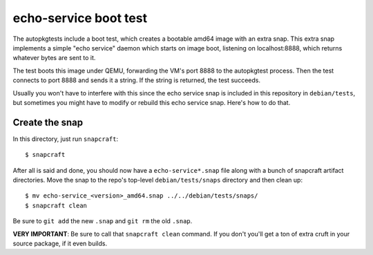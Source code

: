 ========================
 echo-service boot test
========================

The autopkgtests include a boot test, which creates a bootable amd64 image
with an extra snap.  This extra snap implements a simple "echo service" daemon
which starts on image boot, listening on localhost:8888, which returns
whatever bytes are sent to it.

The test boots this image under QEMU, forwarding the VM's port 8888 to the
autopkgtest process.  Then the test connects to port 8888 and sends it a
string.  If the string is returned, the test succeeds.

Usually you won't have to interfere with this since the echo service snap is
included in this repository in ``debian/tests``, but sometimes you might have
to modify or rebuild this echo service snap.  Here's how to do that.


Create the snap
===============

In this directory, just run ``snapcraft``::

    $ snapcraft

After all is said and done, you should now have a ``echo-service*.snap`` file
along with a bunch of snapcraft artifact directories.  Move the snap to the
repo's top-level ``debian/tests/snaps`` directory and then clean up::

    $ mv echo-service_<version>_amd64.snap ../../debian/tests/snaps/
    $ snapcraft clean

Be sure to ``git add`` the new ``.snap`` and ``git rm`` the old ``.snap``.

**VERY IMPORTANT**: Be sure to call that ``snapcraft clean`` command.  If you
don't you'll get a ton of extra cruft in your source package, if it even
builds.
